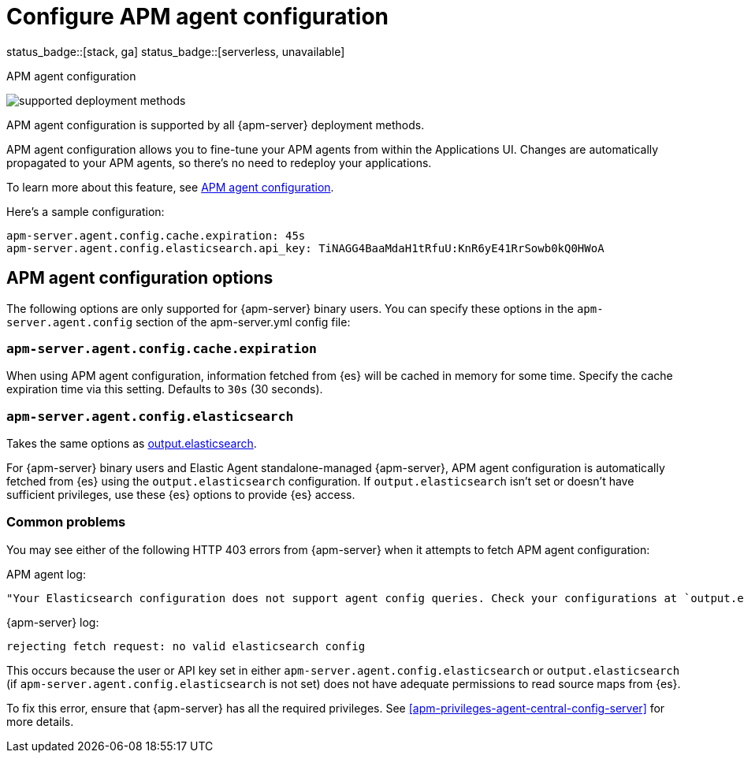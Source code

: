 [[apm-configure-agent-config]]
= Configure APM agent configuration

status_badge::[stack, ga]
status_badge::[serverless, unavailable]
pass:[<span class="availability-note"></span>]

++++
<titleabbrev>APM agent configuration</titleabbrev>
++++

****
image:./binary-yes-fm-yes.svg[supported deployment methods]

APM agent configuration is supported by all {apm-server} deployment methods.
****

APM agent configuration allows you to fine-tune your APM agents from within the Applications UI.
Changes are automatically propagated to your APM agents, so there's no need to redeploy your applications.

To learn more about this feature, see <<apm-agent-configuration,APM agent configuration>>.

Here's a sample configuration:

[source,yaml]
----
apm-server.agent.config.cache.expiration: 45s
apm-server.agent.config.elasticsearch.api_key: TiNAGG4BaaMdaH1tRfuU:KnR6yE41RrSowb0kQ0HWoA
----

[float]
== APM agent configuration options

The following options are only supported for {apm-server} binary users.
You can specify these options in the `apm-server.agent.config` section of the
+apm-server.yml+ config file:

[float]
[[apm-agent-config-cache]]
=== `apm-server.agent.config.cache.expiration`

When using APM agent configuration, information fetched from {es} will be cached in memory for some time.
Specify the cache expiration time via this setting. Defaults to `30s` (30 seconds).

[float]
[[apm-agent-config-elasticsearch]]
=== `apm-server.agent.config.elasticsearch`

Takes the same options as <<apm-elasticsearch-output,output.elasticsearch>>.

For {apm-server} binary users and Elastic Agent standalone-managed {apm-server},
APM agent configuration is automatically fetched from {es} using the `output.elasticsearch`
configuration. If `output.elasticsearch` isn't set or doesn't have sufficient privileges,
use these {es} options to provide {es} access.

[float]
=== Common problems

You may see either of the following HTTP 403 errors from {apm-server} when it attempts to fetch APM agent configuration:

APM agent log:

[source,log]
----
"Your Elasticsearch configuration does not support agent config queries. Check your configurations at `output.elasticsearch` or `apm-server.agent.config.elasticsearch`."
----

{apm-server} log:

[source,log]
----
rejecting fetch request: no valid elasticsearch config
----

This occurs because the user or API key set in either `apm-server.agent.config.elasticsearch` or `output.elasticsearch`
(if `apm-server.agent.config.elasticsearch` is not set) does not have adequate permissions to read source maps from {es}.

To fix this error, ensure that {apm-server} has all the required privileges. See <<apm-privileges-agent-central-config-server>> for more details.

